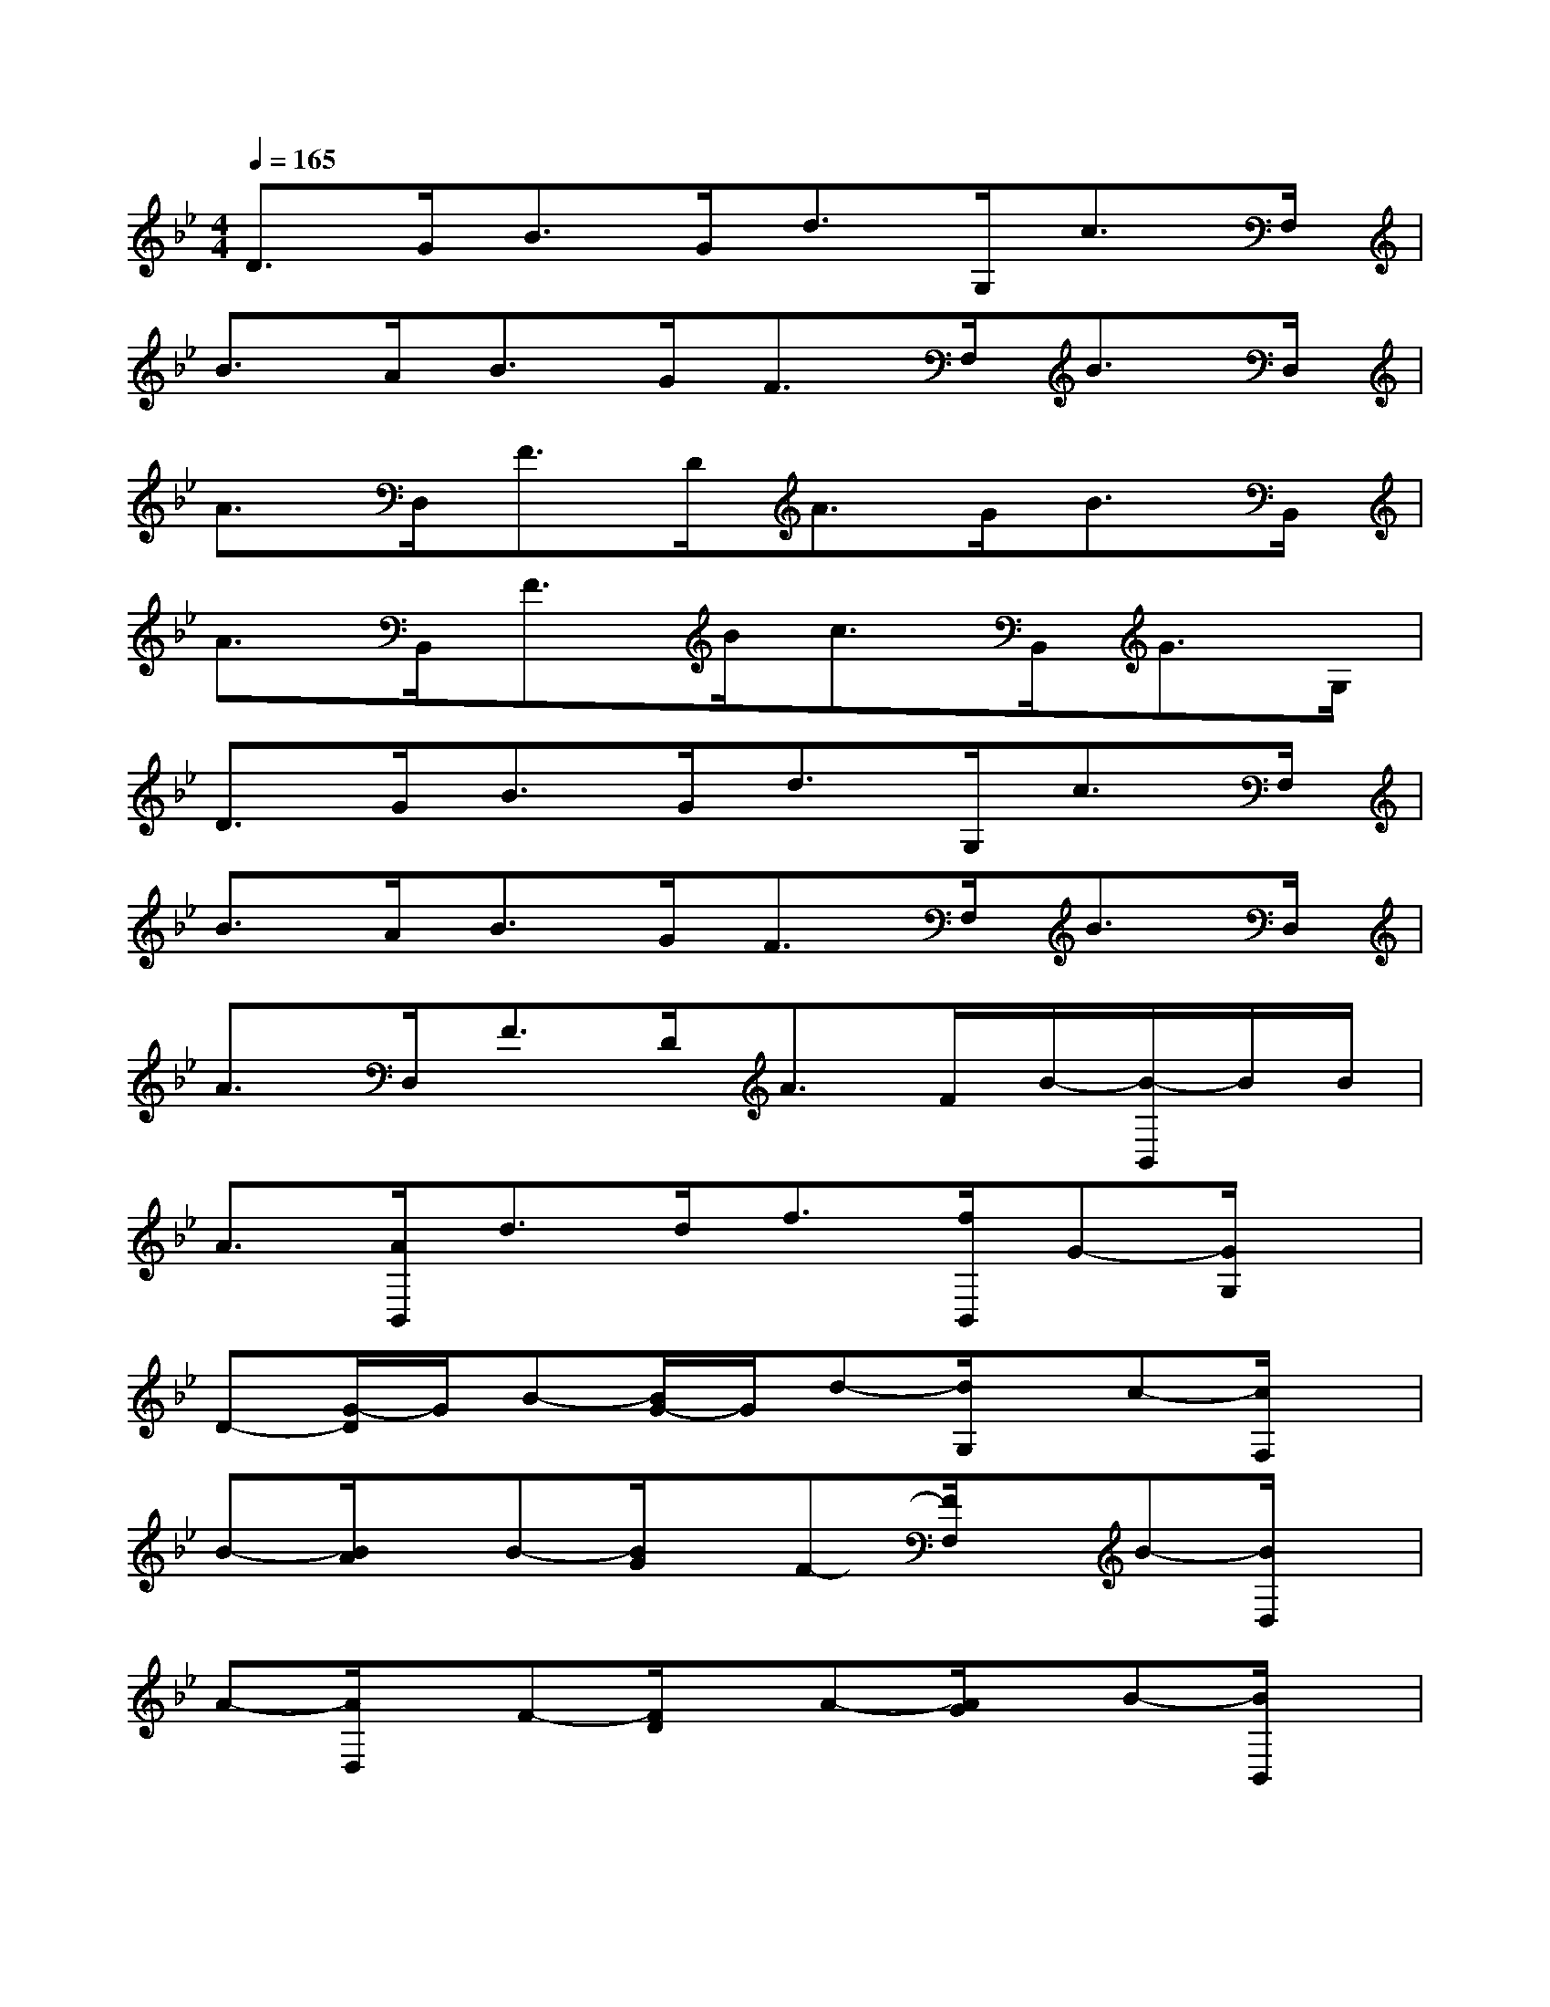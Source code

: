 X:1
T:
M:4/4
L:1/8
Q:1/4=165
K:Bb%2flats
V:1
D>GB>Gd>G,c>F,|
B>AB>GF>F,B>D,|
A>D,F>DA>GB>B,,|
A>B,,F>Bc>B,,G>G,|
D>GB>Gd>G,c>F,|
B>AB>GF>F,B>D,|
A>D,F>DA>FB/2-[B/2-B,,/2]B/2B/2|
A3/2[A/2B,,/2]d>df3/2[f/2B,,/2]G-[G/2G,/2]x/2|
D-[G/2-D/2]G/2B-[B/2G/2-]G/2d-[d/2G,/2]x/2c-[c/2F,/2]x/2|
B-[B/2A/2]x/2B-[B/2G/2]x/2F-[F/2F,/2]x/2B-[B/2D,/2]x/2|
A-[A/2D,/2]x/2F-[F/2D/2]x/2A-[A/2G/2]x/2B-[B/2B,,/2]x/2|
A-[A/2B,,/2]x/2F-[B/2F/2]x/2c-[c/2B,,/2]x/2G-[G/2G,/2]x/2|
D-[G/2D/2]x/2B-[B/2G/2]x/2d-[d/2G,/2]x/2c-[c/2F,/2]x/2|
B-[B/2A/2]x/2B-[B/2G/2]x/2F-[F/2F,/2]x/2B-[B/2D,/2]x/2|
A-[A/2D,/2]x/2F-[F/2D/2]x/2A-[A/2F/2]x/2B[B/2B,,/2]x/2|
A[A/2B,,/2]x/2d[d/2B,,/2-]B,,/2f[f/2B,,/2]x/2G-[G/2G,/2]x/2